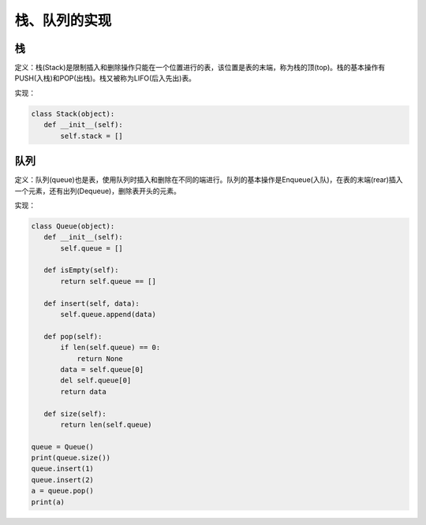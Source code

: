 ===========================
栈、队列的实现
===========================

栈
=============

定义：栈(Stack)是限制插入和删除操作只能在一个位置进行的表，该位置是表的末端，称为栈的顶(top)。栈的基本操作有PUSH(入栈)和POP(出栈)。栈又被称为LIFO(后入先出)表。

实现：

.. code:: python

 class Stack(object):
    def __init__(self):
        self.stack = []


队列
=============

定义：队列(queue)也是表，使用队列时插入和删除在不同的端进行。队列的基本操作是Enqueue(入队)，在表的末端(rear)插入一个元素，还有出列(Dequeue)，删除表开头的元素。

实现：

.. code:: python

 class Queue(object):
    def __init__(self):
        self.queue = []
        
    def isEmpty(self):
        return self.queue == []
    
    def insert(self, data):
        self.queue.append(data)
    
    def pop(self):
        if len(self.queue) == 0:
            return None
        data = self.queue[0]
        del self.queue[0]
        return data
            
    def size(self):
        return len(self.queue)
    
 queue = Queue()
 print(queue.size())
 queue.insert(1)
 queue.insert(2)
 a = queue.pop()
 print(a)

    